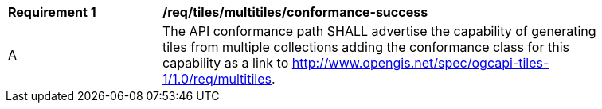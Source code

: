 [[req_tiles_multitiles_conformance-success]]
[width="90%",cols="2,6a"]
|===
^|*Requirement {counter:req-id}* |*/req/tiles/multitiles/conformance-success*
^|A |The API conformance path SHALL advertise the capability of generating tiles from multiple collections adding the conformance class for this capability as a link to http://www.opengis.net/spec/ogcapi-tiles-1/1.0/req/multitiles.
|===
